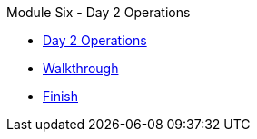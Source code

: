 .Module Six - Day 2 Operations
* xref:intro.adoc[Day 2 Operations]
* xref:walkthrough.adoc[Walkthrough]
* xref:finish.adoc[Finish]
